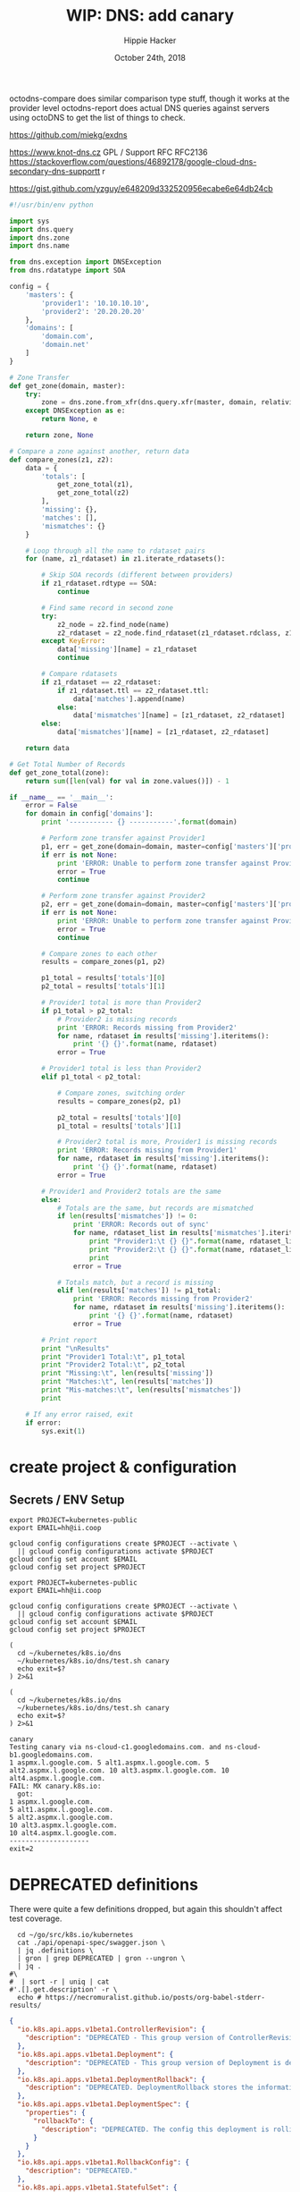 # -*- org-use-property-inheritance: t; -*-
#+TITLE: WIP: DNS: add canary
#+AUTHOR: Hippie Hacker
#+EMAIL: hh@ii.coop
#+ISSUE: https://github.com/kubernetes/k8s.io/pull/147
#+CREATOR: ii.coop
#+DATE: October 24th, 2018
#+PROPERTY: header-args:tmate  :socket (symbol-value 'socket)
#+PROPERTY: header-args:tmate+ :session (file-name-base buffer-file-name)
#+PROPERTY: header-args:shell  :var SOCKET=(symbol-value 'socket)
#+PROPERTY: header-args:shell+ :results verbatim code
#+PROPERTY: header-args:shell+ :wrap "EXAMPLE"


octodns-compare does similar comparison type stuff,
 though it works at the provider level
octodns-report does actual DNS queries against servers
using octoDNS to get the list of things to check.


https://github.com/miekg/exdns

https://www.knot-dns.cz GPL / Support RFC RFC2136
https://stackoverflow.com/questions/46892178/google-cloud-dns-secondary-dns-supportt r

https://gist.github.com/yzguy/e648209d332520956ecabe6e64db24cb

#+BEGIN_SRC python
#!/usr/bin/env python

import sys
import dns.query
import dns.zone
import dns.name

from dns.exception import DNSException
from dns.rdatatype import SOA

config = {
    'masters': {
        'provider1': '10.10.10.10',
        'provider2': '20.20.20.20'
    },
    'domains': [
        'domain.com',
        'domain.net'
    ]
}

# Zone Transfer
def get_zone(domain, master):
    try:
        zone = dns.zone.from_xfr(dns.query.xfr(master, domain, relativize=False), relativize=False)
    except DNSException as e:
        return None, e

    return zone, None

# Compare a zone against another, return data
def compare_zones(z1, z2):
    data = {
        'totals': [
            get_zone_total(z1),
            get_zone_total(z2)
        ],
        'missing': {},
        'matches': [],
        'mismatches': {}
    }

    # Loop through all the name to rdataset pairs
    for (name, z1_rdataset) in z1.iterate_rdatasets():

        # Skip SOA records (different between providers)
        if z1_rdataset.rdtype == SOA:
            continue

        # Find same record in second zone
        try:
            z2_node = z2.find_node(name)
            z2_rdataset = z2_node.find_rdataset(z1_rdataset.rdclass, z1_rdataset.rdtype)
        except KeyError:
            data['missing'][name] = z1_rdataset
            continue

        # Compare rdatasets
        if z1_rdataset == z2_rdataset:
            if z1_rdataset.ttl == z2_rdataset.ttl:
                data['matches'].append(name)
            else:
                data['mismatches'][name] = [z1_rdataset, z2_rdataset]
        else:
            data['mismatches'][name] = [z1_rdataset, z2_rdataset]

    return data

# Get Total Number of Records
def get_zone_total(zone):
    return sum([len(val) for val in zone.values()]) - 1

if __name__ == '__main__':
    error = False
    for domain in config['domains']:
        print '----------- {} -----------'.format(domain)

        # Perform zone transfer against Provider1
        p1, err = get_zone(domain=domain, master=config['masters']['provider1'])
        if err is not None:
            print 'ERROR: Unable to perform zone transfer against Provider1 for {} ({})'.format(domain, err)
            error = True
            continue

        # Perform zone transfer against Provider2
        p2, err = get_zone(domain=domain, master=config['masters']['provider2'])
        if err is not None:
            print 'ERROR: Unable to perform zone transfer against Provider1 for {} ({})'.format(domain, err)
            error = True
            continue

        # Compare zones to each other
        results = compare_zones(p1, p2)

        p1_total = results['totals'][0]
        p2_total = results['totals'][1]

        # Provider1 total is more than Provider2
        if p1_total > p2_total:
            # Provider2 is missing records
            print 'ERROR: Records missing from Provider2'
            for name, rdataset in results['missing'].iteritems():
                print '{} {}'.format(name, rdataset)
            error = True

        # Provider1 total is less than Provider2
        elif p1_total < p2_total:

            # Compare zones, switching order
            results = compare_zones(p2, p1)

            p2_total = results['totals'][0]
            p1_total = results['totals'][1]

            # Provider2 total is more, Provider1 is missing records
            print 'ERROR: Records missing from Provider1'
            for name, rdataset in results['missing'].iteritems():
                print '{} {}'.format(name, rdataset)
            error = True

        # Provider1 and Provider2 totals are the same
        else:
            # Totals are the same, but records are mismatched
            if len(results['mismatches']) != 0:
                print 'ERROR: Records out of sync'
                for name, rdataset_list in results['mismatches'].iteritems():
                    print "Provider1:\t {} {}".format(name, rdataset_list[0])
                    print "Provider2:\t {} {}".format(name, rdataset_list[1])
                    print
                error = True

            # Totals match, but a record is missing
            elif len(results['matches']) != p1_total:
                print 'ERROR: Records missing from Provider2'
                for name, rdataset in results['missing'].iteritems():
                    print '{} {}'.format(name, rdataset)
                error = True

        # Print report
        print "\nResults"
        print "Provider1 Total:\t", p1_total
        print "Provider2 Total:\t", p2_total
        print "Missing:\t", len(results['missing'])
        print "Matches:\t", len(results['matches'])
        print "Mis-matches:\t", len(results['mismatches'])
        print

    # If any error raised, exit
    if error:
        sys.exit(1)
#+END_SRC
* create project & configuration
** Secrets / ENV Setup
 #+NAME: create project configuration
 #+BEGIN_SRC tmate
   export PROJECT=kubernetes-public
   export EMAIL=hh@ii.coop

   gcloud config configurations create $PROJECT --activate \
     || gcloud config configurations activate $PROJECT
   gcloud config set account $EMAIL
   gcloud config set project $PROJECT
 #+END_SRC
 
#+NAME: create project configuration
 #+BEGIN_SRC tmate
   export PROJECT=kubernetes-public
   export EMAIL=hh@ii.coop

   gcloud config configurations create $PROJECT --activate \
     || gcloud config configurations activate $PROJECT
   gcloud config set account $EMAIL
   gcloud config set project $PROJECT
 #+END_SRC

#+NAME: test canary
#+BEGIN_SRC tmate
  (
    cd ~/kubernetes/k8s.io/dns
    ~/kubernetes/k8s.io/dns/test.sh canary
    echo exit=$?
  ) 2>&1
#+END_SRC

#+NAME: test.sh canary
#+BEGIN_SRC shell :results verbatim :path ~/kubernetes/k8s.io/dns
  (
    cd ~/kubernetes/k8s.io/dns
    ~/kubernetes/k8s.io/dns/test.sh canary
    echo exit=$?
  ) 2>&1
#+END_SRC

#+RESULTS: test.sh canary
#+begin_example
canary
Testing canary via ns-cloud-c1.googledomains.com. and ns-cloud-b1.googledomains.com.
1 aspmx.l.google.com. 5 alt1.aspmx.l.google.com. 5 alt2.aspmx.l.google.com. 10 alt3.aspmx.l.google.com. 10 alt4.aspmx.l.google.com.
FAIL: MX canary.k8s.io:
  got:
1 aspmx.l.google.com.
5 alt1.aspmx.l.google.com.
5 alt2.aspmx.l.google.com.
10 alt3.aspmx.l.google.com.
10 alt4.aspmx.l.google.com.
--------------------
exit=2
#+end_example





* DEPRECATED definitions

There were quite a few definitions dropped, but again this shouldn't affect test coverage.

#+NAME: DEPRECATED definitions
#+BEGIN_SRC shell :results verbatim :wrap SRC json
  cd ~/go/src/k8s.io/kubernetes
  cat ./api/openapi-spec/swagger.json \
  | jq .definitions \
  | gron | grep DEPRECATED | gron --ungron \
  | jq . 
#\
#  | sort -r | uniq | cat
#'.[].get.description' -r \
  echo # https://necromuralist.github.io/posts/org-babel-stderr-results/
#+END_SRC

#+RESULTS: DEPRECATED definitions
#+BEGIN_SRC json
{
  "io.k8s.api.apps.v1beta1.ControllerRevision": {
    "description": "DEPRECATED - This group version of ControllerRevision is deprecated by apps/v1beta2/ControllerRevision. See the release notes for more information. ControllerRevision implements an immutable snapshot of state data. Clients are responsible for serializing and deserializing the objects that contain their internal state. Once a ControllerRevision has been successfully created, it can not be updated. The API Server will fail validation of all requests that attempt to mutate the Data field. ControllerRevisions may, however, be deleted. Note that, due to its use by both the DaemonSet and StatefulSet controllers for update and rollback, this object is beta. However, it may be subject to name and representation changes in future releases, and clients should not depend on its stability. It is primarily for internal use by controllers."
  },
  "io.k8s.api.apps.v1beta1.Deployment": {
    "description": "DEPRECATED - This group version of Deployment is deprecated by apps/v1beta2/Deployment. See the release notes for more information. Deployment enables declarative updates for Pods and ReplicaSets."
  },
  "io.k8s.api.apps.v1beta1.DeploymentRollback": {
    "description": "DEPRECATED. DeploymentRollback stores the information required to rollback a deployment."
  },
  "io.k8s.api.apps.v1beta1.DeploymentSpec": {
    "properties": {
      "rollbackTo": {
        "description": "DEPRECATED. The config this deployment is rolling back to. Will be cleared after rollback is done."
      }
    }
  },
  "io.k8s.api.apps.v1beta1.RollbackConfig": {
    "description": "DEPRECATED."
  },
  "io.k8s.api.apps.v1beta1.StatefulSet": {
    "description": "DEPRECATED - This group version of StatefulSet is deprecated by apps/v1beta2/StatefulSet. See the release notes for more information. StatefulSet represents a set of pods with consistent identities. Identities are defined as:\n - Network: A single stable DNS and hostname.\n - Storage: As many VolumeClaims as requested.\nThe StatefulSet guarantees that a given network identity will always map to the same storage identity."
  },
  "io.k8s.api.apps.v1beta2.ControllerRevision": {
    "description": "DEPRECATED - This group version of ControllerRevision is deprecated by apps/v1/ControllerRevision. See the release notes for more information. ControllerRevision implements an immutable snapshot of state data. Clients are responsible for serializing and deserializing the objects that contain their internal state. Once a ControllerRevision has been successfully created, it can not be updated. The API Server will fail validation of all requests that attempt to mutate the Data field. ControllerRevisions may, however, be deleted. Note that, due to its use by both the DaemonSet and StatefulSet controllers for update and rollback, this object is beta. However, it may be subject to name and representation changes in future releases, and clients should not depend on its stability. It is primarily for internal use by controllers."
  },
  "io.k8s.api.apps.v1beta2.DaemonSet": {
    "description": "DEPRECATED - This group version of DaemonSet is deprecated by apps/v1/DaemonSet. See the release notes for more information. DaemonSet represents the configuration of a daemon set."
  },
  "io.k8s.api.apps.v1beta2.Deployment": {
    "description": "DEPRECATED - This group version of Deployment is deprecated by apps/v1/Deployment. See the release notes for more information. Deployment enables declarative updates for Pods and ReplicaSets."
  },
  "io.k8s.api.apps.v1beta2.ReplicaSet": {
    "description": "DEPRECATED - This group version of ReplicaSet is deprecated by apps/v1/ReplicaSet. See the release notes for more information. ReplicaSet ensures that a specified number of pod replicas are running at any given time."
  },
  "io.k8s.api.apps.v1beta2.StatefulSet": {
    "description": "DEPRECATED - This group version of StatefulSet is deprecated by apps/v1/StatefulSet. See the release notes for more information. StatefulSet represents a set of pods with consistent identities. Identities are defined as:\n - Network: A single stable DNS and hostname.\n - Storage: As many VolumeClaims as requested.\nThe StatefulSet guarantees that a given network identity will always map to the same storage identity."
  },
  "io.k8s.api.core.v1.GitRepoVolumeSource": {
    "description": "Represents a volume that is populated with the contents of a git repository. Git repo volumes do not support ownership management. Git repo volumes support SELinux relabeling.\n\nDEPRECATED: GitRepo is deprecated. To provision a container with a git repo, mount an EmptyDir into an InitContainer that clones the repo using git, then mount the EmptyDir into the Pod's container."
  },
  "io.k8s.api.core.v1.Volume": {
    "properties": {
      "gitRepo": {
        "description": "GitRepo represents a git repository at a particular revision. DEPRECATED: GitRepo is deprecated. To provision a container with a git repo, mount an EmptyDir into an InitContainer that clones the repo using git, then mount the EmptyDir into the Pod's container."
      }
    }
  },
  "io.k8s.api.extensions.v1beta1.DaemonSet": {
    "description": "DEPRECATED - This group version of DaemonSet is deprecated by apps/v1beta2/DaemonSet. See the release notes for more information. DaemonSet represents the configuration of a daemon set."
  },
  "io.k8s.api.extensions.v1beta1.DaemonSetSpec": {
    "properties": {
      "templateGeneration": {
        "description": "DEPRECATED. A sequence number representing a specific generation of the template. Populated by the system. It can be set only during the creation."
      }
    }
  },
  "io.k8s.api.extensions.v1beta1.Deployment": {
    "description": "DEPRECATED - This group version of Deployment is deprecated by apps/v1beta2/Deployment. See the release notes for more information. Deployment enables declarative updates for Pods and ReplicaSets."
  },
  "io.k8s.api.extensions.v1beta1.DeploymentRollback": {
    "description": "DEPRECATED. DeploymentRollback stores the information required to rollback a deployment."
  },
  "io.k8s.api.extensions.v1beta1.DeploymentSpec": {
    "properties": {
      "rollbackTo": {
        "description": "DEPRECATED. The config this deployment is rolling back to. Will be cleared after rollback is done."
      }
    }
  },
  "io.k8s.api.extensions.v1beta1.IPBlock": {
    "description": "DEPRECATED 1.9 - This group version of IPBlock is deprecated by networking/v1/IPBlock. IPBlock describes a particular CIDR (Ex. \"192.168.1.1/24\") that is allowed to the pods matched by a NetworkPolicySpec's podSelector. The except entry describes CIDRs that should not be included within this rule."
  },
  "io.k8s.api.extensions.v1beta1.NetworkPolicy": {
    "description": "DEPRECATED 1.9 - This group version of NetworkPolicy is deprecated by networking/v1/NetworkPolicy. NetworkPolicy describes what network traffic is allowed for a set of Pods"
  },
  "io.k8s.api.extensions.v1beta1.NetworkPolicyEgressRule": {
    "description": "DEPRECATED 1.9 - This group version of NetworkPolicyEgressRule is deprecated by networking/v1/NetworkPolicyEgressRule. NetworkPolicyEgressRule describes a particular set of traffic that is allowed out of pods matched by a NetworkPolicySpec's podSelector. The traffic must match both ports and to. This type is beta-level in 1.8"
  },
  "io.k8s.api.extensions.v1beta1.NetworkPolicyIngressRule": {
    "description": "DEPRECATED 1.9 - This group version of NetworkPolicyIngressRule is deprecated by networking/v1/NetworkPolicyIngressRule. This NetworkPolicyIngressRule matches traffic if and only if the traffic matches both ports AND from."
  },
  "io.k8s.api.extensions.v1beta1.NetworkPolicyList": {
    "description": "DEPRECATED 1.9 - This group version of NetworkPolicyList is deprecated by networking/v1/NetworkPolicyList. Network Policy List is a list of NetworkPolicy objects."
  },
  "io.k8s.api.extensions.v1beta1.NetworkPolicyPeer": {
    "description": "DEPRECATED 1.9 - This group version of NetworkPolicyPeer is deprecated by networking/v1/NetworkPolicyPeer."
  },
  "io.k8s.api.extensions.v1beta1.NetworkPolicyPort": {
    "description": "DEPRECATED 1.9 - This group version of NetworkPolicyPort is deprecated by networking/v1/NetworkPolicyPort."
  },
  "io.k8s.api.extensions.v1beta1.NetworkPolicySpec": {
    "description": "DEPRECATED 1.9 - This group version of NetworkPolicySpec is deprecated by networking/v1/NetworkPolicySpec."
  },
  "io.k8s.api.extensions.v1beta1.ReplicaSet": {
    "description": "DEPRECATED - This group version of ReplicaSet is deprecated by apps/v1beta2/ReplicaSet. See the release notes for more information. ReplicaSet ensures that a specified number of pod replicas are running at any given time."
  },
  "io.k8s.api.extensions.v1beta1.RollbackConfig": {
    "description": "DEPRECATED."
  }
}

#+END_SRC


* Footnotes

# Local Variables:
# eval: (setq socket (concat "/tmp/" user-login-name "." (file-name-base buffer-file-name) ".iisocket"))
# org-babel-tmate-session-prefix: ""
# org-babel-tmate-default-window-name: "main"
# org-confirm-babel-evaluate: nil
# End:
